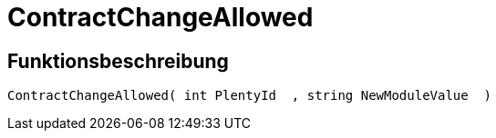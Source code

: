 = ContractChangeAllowed
:keywords: ContractChangeAllowed
:page-index: false

//  auto generated content Thu, 06 Jul 2017 00:48:19 +0200
== Funktionsbeschreibung

[source,plenty]
----

ContractChangeAllowed( int PlentyId  , string NewModuleValue  )

----
